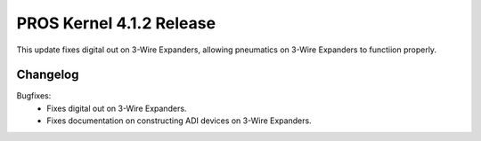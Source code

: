=========================
PROS Kernel 4.1.2 Release
=========================

.. post:: 24 March, 2025
   :tags: blog, kernel-release

This update fixes digital out on 3-Wire Expanders, allowing pneumatics on 3-Wire Expanders to functiion properly.

Changelog
---------

Bugfixes:
 - Fixes digital out on 3-Wire Expanders.
 - Fixes documentation on constructing ADI devices on 3-Wire Expanders.
